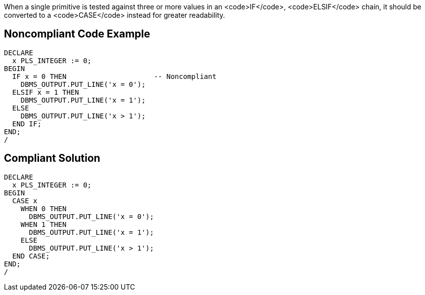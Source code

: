 When a single primitive is tested against three or more values in an <code>IF</code>, <code>ELSIF</code> chain, it should be converted to a <code>CASE</code> instead for greater readability.

== Noncompliant Code Example

----
DECLARE
  x PLS_INTEGER := 0;
BEGIN
  IF x = 0 THEN                     -- Noncompliant
    DBMS_OUTPUT.PUT_LINE('x = 0');
  ELSIF x = 1 THEN
    DBMS_OUTPUT.PUT_LINE('x = 1');
  ELSE
    DBMS_OUTPUT.PUT_LINE('x > 1');
  END IF;
END;
/
----

== Compliant Solution

----
DECLARE
  x PLS_INTEGER := 0;
BEGIN
  CASE x
    WHEN 0 THEN
      DBMS_OUTPUT.PUT_LINE('x = 0');
    WHEN 1 THEN
      DBMS_OUTPUT.PUT_LINE('x = 1');
    ELSE
      DBMS_OUTPUT.PUT_LINE('x > 1');
  END CASE;
END;
/
----
